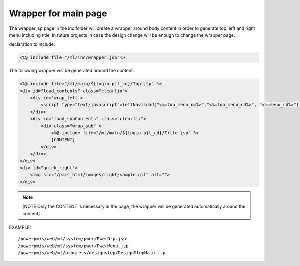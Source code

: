 .. _wrapper-for-main-page:

=====================
Wrapper for main page
=====================




The wrapper.jsp page in the inc folder will create a wrapper around body content in order to generate top, left and right menu including title.
In future projects in case the design change will be enough to change the wrapper page.

declaration to include:

.. code-block:: jsp

    <%@ include file="/ml/inc/wrapper.jsp"%>

The following wrapper will be generated around the content:

.. code-block:: jsp

    <%@ include file="/ml/main/${login.pjt_cd}/Top.jsp" %>
    <div id="load_contents" class="clearfix">
        <div id='wrap_left'>
            <script type="text/javascript">leftNaviLoad("<%=top_menu_nm%>","<%=top_menu_cd%>", "<%=menu_cd%>");</script>
        </div>
        <div id="load_subContents" class="clearfix"> 
            <div class="wrap_sub" >
                <%@ include file="/ml/main/${login.pjt_cd}/Title.jsp" %>
                [CONTENT]
            </div>
        </div>
    </div>
    <div id="quick_right">
        <img src="/pmis_html/images/right/sample.gif" alt="">
    </div>

.. note:: [NOTE Only the CONTENT is necessary in the page, the wrapper will be generated automatically around the content]

EXAMPLE::
    
    /powerpmis/web/ml/system/pwer/PwerGrp.jsp
    /powerpmis/web/ml/system/pwer/PwerMenu.jsp
    /powerpmis/web/ml/progress/designstep/DesignStepMain.jsp

